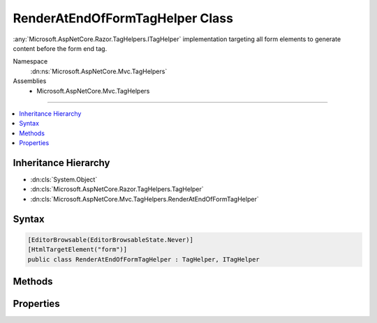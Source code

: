 

RenderAtEndOfFormTagHelper Class
================================






:any:`Microsoft.AspNetCore.Razor.TagHelpers.ITagHelper` implementation targeting all form elements
to generate content before the form end tag.


Namespace
    :dn:ns:`Microsoft.AspNetCore.Mvc.TagHelpers`
Assemblies
    * Microsoft.AspNetCore.Mvc.TagHelpers

----

.. contents::
   :local:



Inheritance Hierarchy
---------------------


* :dn:cls:`System.Object`
* :dn:cls:`Microsoft.AspNetCore.Razor.TagHelpers.TagHelper`
* :dn:cls:`Microsoft.AspNetCore.Mvc.TagHelpers.RenderAtEndOfFormTagHelper`








Syntax
------

.. code-block:: csharp

    [EditorBrowsable(EditorBrowsableState.Never)]
    [HtmlTargetElement("form")]
    public class RenderAtEndOfFormTagHelper : TagHelper, ITagHelper








.. dn:class:: Microsoft.AspNetCore.Mvc.TagHelpers.RenderAtEndOfFormTagHelper
    :hidden:

.. dn:class:: Microsoft.AspNetCore.Mvc.TagHelpers.RenderAtEndOfFormTagHelper

Methods
-------

.. dn:class:: Microsoft.AspNetCore.Mvc.TagHelpers.RenderAtEndOfFormTagHelper
    :noindex:
    :hidden:

    
    .. dn:method:: Microsoft.AspNetCore.Mvc.TagHelpers.RenderAtEndOfFormTagHelper.Init(Microsoft.AspNetCore.Razor.TagHelpers.TagHelperContext)
    
        
    
        
        :type context: Microsoft.AspNetCore.Razor.TagHelpers.TagHelperContext
    
        
        .. code-block:: csharp
    
            public override void Init(TagHelperContext context)
    
    .. dn:method:: Microsoft.AspNetCore.Mvc.TagHelpers.RenderAtEndOfFormTagHelper.ProcessAsync(Microsoft.AspNetCore.Razor.TagHelpers.TagHelperContext, Microsoft.AspNetCore.Razor.TagHelpers.TagHelperOutput)
    
        
    
        
        :type context: Microsoft.AspNetCore.Razor.TagHelpers.TagHelperContext
    
        
        :type output: Microsoft.AspNetCore.Razor.TagHelpers.TagHelperOutput
        :rtype: System.Threading.Tasks.Task
    
        
        .. code-block:: csharp
    
            public override Task ProcessAsync(TagHelperContext context, TagHelperOutput output)
    

Properties
----------

.. dn:class:: Microsoft.AspNetCore.Mvc.TagHelpers.RenderAtEndOfFormTagHelper
    :noindex:
    :hidden:

    
    .. dn:property:: Microsoft.AspNetCore.Mvc.TagHelpers.RenderAtEndOfFormTagHelper.Order
    
        
        :rtype: System.Int32
    
        
        .. code-block:: csharp
    
            public override int Order { get; }
    
    .. dn:property:: Microsoft.AspNetCore.Mvc.TagHelpers.RenderAtEndOfFormTagHelper.ViewContext
    
        
        :rtype: Microsoft.AspNetCore.Mvc.Rendering.ViewContext
    
        
        .. code-block:: csharp
    
            [HtmlAttributeNotBound]
            public ViewContext ViewContext { get; set; }
    

